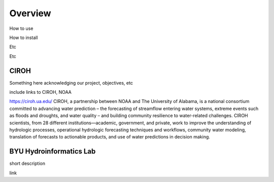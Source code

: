 .. raw:: html
   :file: translate.html

**Overview**
============
How to use

How to install

Etc

Etc


**CIROH**
---------
Something here acknowledging our project, objectives, etc

include links to CIROH, NOAA

https://ciroh.ua.edu/ 
CIROH, a partnership between NOAA and The University of Alabama, is a national consortium committed to advancing water prediction – the forecasting of streamflow entering water systems, extreme events such as floods and droughts, and water quality – and building community resilience to water-related challenges. CIROH scientists, from 28 different institutions—academic, government, and private, work to improve the understanding of hydrologic processes, operational hydrologic forecasting techniques and workflows, community water modeling, translation of forecasts to actionable products, and use of water predictions in decision making.

**BYU Hydroinformatics Lab**
----------------------------
short description

link
